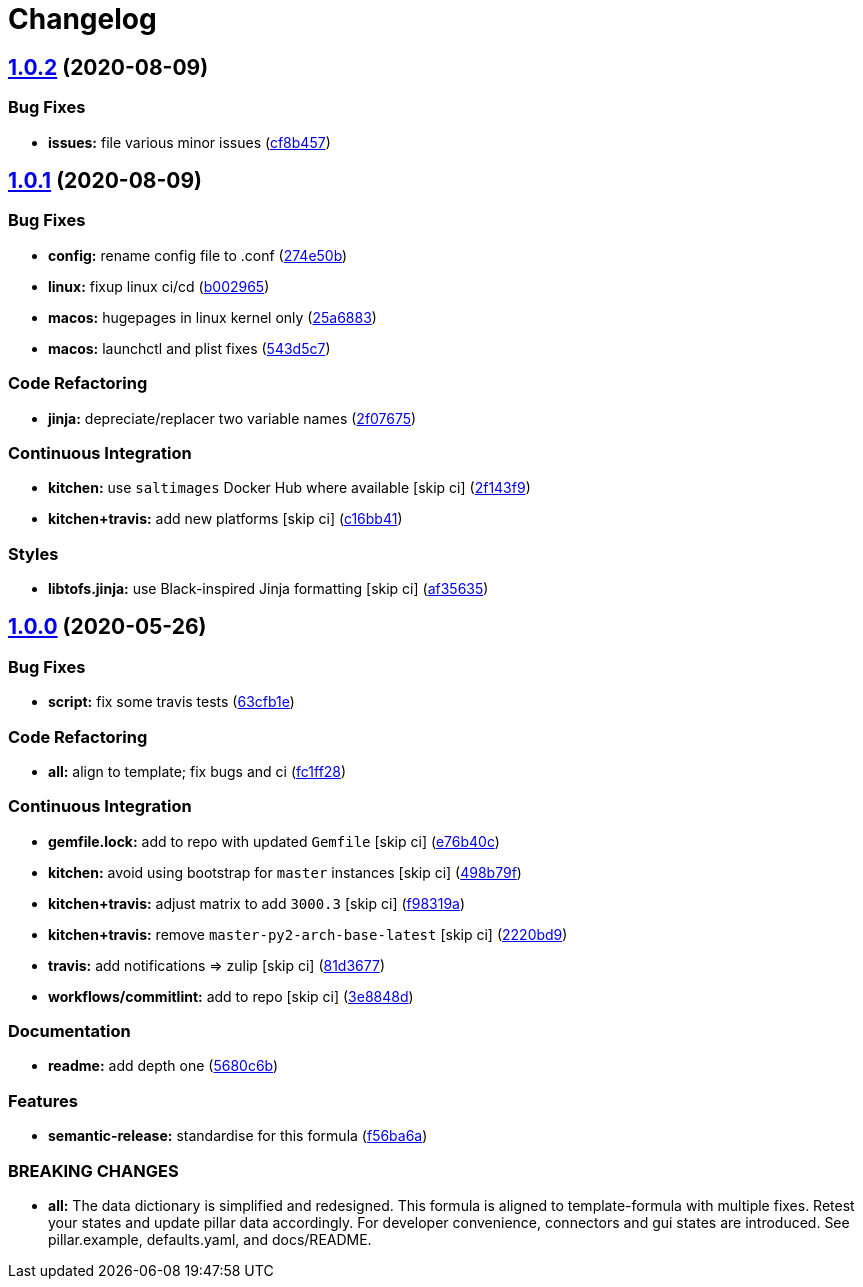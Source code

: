 = Changelog

:sectnums!:

== link:++https://github.com/saltstack-formulas/mongodb-formula/compare/v1.0.1...v1.0.2++[1.0.2^] (2020-08-09)

=== Bug Fixes

* *issues:* file various minor issues
(https://github.com/saltstack-formulas/mongodb-formula/commit/cf8b457bb75fcfde90cfa77d9ad113922bb1fc74[cf8b457^])

== link:++https://github.com/saltstack-formulas/mongodb-formula/compare/v1.0.0...v1.0.1++[1.0.1^] (2020-08-09)

=== Bug Fixes

* *config:* rename config file to .conf
(https://github.com/saltstack-formulas/mongodb-formula/commit/274e50ba35b73d2d9fea1991ac246a48cd21b65e[274e50b^])
* *linux:* fixup linux ci/cd
(https://github.com/saltstack-formulas/mongodb-formula/commit/b00296553f36fb02ad6fae3961f1c9bad1fc415e[b002965^])
* *macos:* hugepages in linux kernel only
(https://github.com/saltstack-formulas/mongodb-formula/commit/25a6883d36540a78baea2d478ed3a22180d04c28[25a6883^])
* *macos:* launchctl and plist fixes
(https://github.com/saltstack-formulas/mongodb-formula/commit/543d5c7e6c0ff8a9de0b2cf3e086dee090a8fabd[543d5c7^])

=== Code Refactoring

* *jinja:* depreciate/replacer two variable names
(https://github.com/saltstack-formulas/mongodb-formula/commit/2f076757cf31b216d11699d7604f5dc36614e454[2f07675^])

=== Continuous Integration

* *kitchen:* use `saltimages` Docker Hub where available [skip ci]
(https://github.com/saltstack-formulas/mongodb-formula/commit/2f143f9dccfad53a52e0b7135a962daa60da9b9d[2f143f9^])
* *kitchen+travis:* add new platforms [skip ci]
(https://github.com/saltstack-formulas/mongodb-formula/commit/c16bb4167af505633d7b0fd79f404d3adb5e02e5[c16bb41^])

=== Styles

* *libtofs.jinja:* use Black-inspired Jinja formatting [skip ci]
(https://github.com/saltstack-formulas/mongodb-formula/commit/af35635af74ce477d720d078b11bda654f140a44[af35635^])

== link:++https://github.com/saltstack-formulas/mongodb-formula/compare/v0.19.1...v1.0.0++[1.0.0^] (2020-05-26)

=== Bug Fixes

* *script:* fix some travis tests
(https://github.com/saltstack-formulas/mongodb-formula/commit/63cfb1e388b46f82b5e555f27839f618d49734f4[63cfb1e^])

=== Code Refactoring

* *all:* align to template; fix bugs and ci
(https://github.com/saltstack-formulas/mongodb-formula/commit/fc1ff28b9dc944bf9460c804e8a70d2be6cd4fb8[fc1ff28^])

=== Continuous Integration

* *gemfile.lock:* add to repo with updated `Gemfile` [skip ci]
(https://github.com/saltstack-formulas/mongodb-formula/commit/e76b40ce14405173c1d4f88584dba8ef28c1eb07[e76b40c^])
* *kitchen:* avoid using bootstrap for `master` instances [skip ci]
(https://github.com/saltstack-formulas/mongodb-formula/commit/498b79f6ffaeef4560c02d805536d20c6f7d1ba7[498b79f^])
* *kitchen+travis:* adjust matrix to add `3000.3` [skip ci]
(https://github.com/saltstack-formulas/mongodb-formula/commit/f98319a348c222462a0ef9bad7662e927b9f4e37[f98319a^])
* *kitchen+travis:* remove `master-py2-arch-base-latest` [skip ci]
(https://github.com/saltstack-formulas/mongodb-formula/commit/2220bd95bad711817b1deebf70184555fa3d66fc[2220bd9^])
* *travis:* add notifications => zulip [skip ci]
(https://github.com/saltstack-formulas/mongodb-formula/commit/81d3677a277b92b2de0998f2d98224607a32f4ac[81d3677^])
* *workflows/commitlint:* add to repo [skip ci]
(https://github.com/saltstack-formulas/mongodb-formula/commit/3e8848db7b08dd3368b969039031d61916d6a2fb[3e8848d^])

=== Documentation

* *readme:* add depth one
(https://github.com/saltstack-formulas/mongodb-formula/commit/5680c6b151c1db2d43fb81d7d3b02c3bea0eedc6[5680c6b^])

=== Features

* *semantic-release:* standardise for this formula
(https://github.com/saltstack-formulas/mongodb-formula/commit/f56ba6ac75998b97842f897266b4c6b13d9e37c7[f56ba6a^])

=== BREAKING CHANGES

* *all:* The data dictionary is simplified and redesigned. This formula
is aligned to template-formula with multiple fixes. Retest your states
and update pillar data accordingly. For developer convenience,
connectors and gui states are introduced. See pillar.example,
defaults.yaml, and docs/README.
